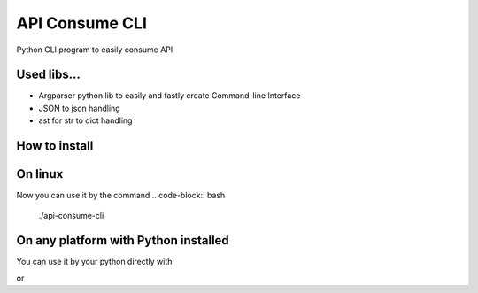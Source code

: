 ===============
API Consume CLI
===============
Python CLI program to easily consume API


Used libs...
============
* Argparser python lib to easily and fastly create Command-line Interface
* JSON to json handling
* ast for str to dict handling

How to install
==============
.. code-block:: bash
	git clone https://github.com/rlucasfm/api-consume-cli

On linux
========
.. code-block:: bash
	chmod u+x api-consume-cli.py

Now you can use it by the command 
.. code-block:: bash
	./api-consume-cli

On any platform with Python installed
=====================================
You can use it by your python directly with 

.. code-block:: python
	python api-consume-cli 

or 

.. code-block:: python
	python3 api-consume-cli
